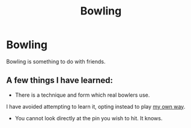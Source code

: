 #+title: Bowling

* Bowling
Bowling is something to do with friends.

** A few things I have learned:

- There is a technique and form which real bowlers use.
I have avoided attempting to learn it, opting instead to play [[file:my_way.org][my own way]].

- You cannot look directly at the pin you wish to hit. It knows.
